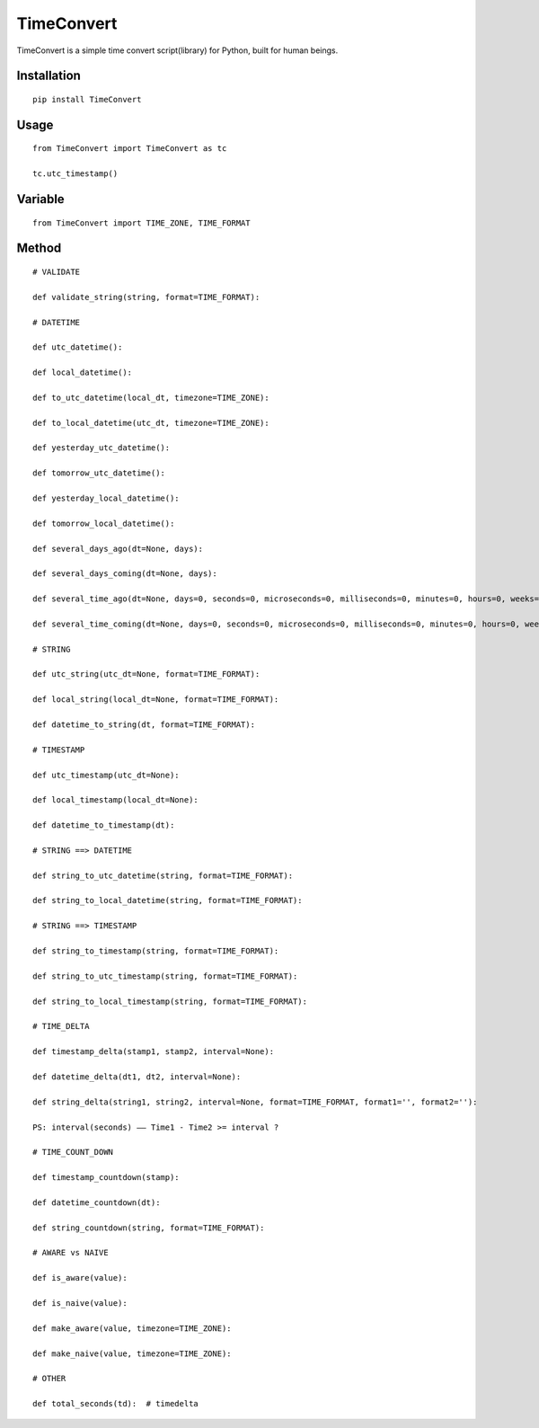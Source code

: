===========
TimeConvert
===========

TimeConvert is a simple time convert script(library) for Python, built for human beings.

Installation
============

::

    pip install TimeConvert


Usage
=====

::

    from TimeConvert import TimeConvert as tc

    tc.utc_timestamp()


Variable
========

::

    from TimeConvert import TIME_ZONE, TIME_FORMAT


Method
======

::

    # VALIDATE

    def validate_string(string, format=TIME_FORMAT):

    # DATETIME

    def utc_datetime():

    def local_datetime():

    def to_utc_datetime(local_dt, timezone=TIME_ZONE):

    def to_local_datetime(utc_dt, timezone=TIME_ZONE):

    def yesterday_utc_datetime():

    def tomorrow_utc_datetime():

    def yesterday_local_datetime():

    def tomorrow_local_datetime():

    def several_days_ago(dt=None, days):

    def several_days_coming(dt=None, days):

    def several_time_ago(dt=None, days=0, seconds=0, microseconds=0, milliseconds=0, minutes=0, hours=0, weeks=0):

    def several_time_coming(dt=None, days=0, seconds=0, microseconds=0, milliseconds=0, minutes=0, hours=0, weeks=0):

    # STRING

    def utc_string(utc_dt=None, format=TIME_FORMAT):

    def local_string(local_dt=None, format=TIME_FORMAT):

    def datetime_to_string(dt, format=TIME_FORMAT):

    # TIMESTAMP

    def utc_timestamp(utc_dt=None):

    def local_timestamp(local_dt=None):

    def datetime_to_timestamp(dt):

    # STRING ==> DATETIME

    def string_to_utc_datetime(string, format=TIME_FORMAT):

    def string_to_local_datetime(string, format=TIME_FORMAT):

    # STRING ==> TIMESTAMP

    def string_to_timestamp(string, format=TIME_FORMAT):

    def string_to_utc_timestamp(string, format=TIME_FORMAT):

    def string_to_local_timestamp(string, format=TIME_FORMAT):

    # TIME_DELTA

    def timestamp_delta(stamp1, stamp2, interval=None):

    def datetime_delta(dt1, dt2, interval=None):

    def string_delta(string1, string2, interval=None, format=TIME_FORMAT, format1='', format2=''):

    PS: interval(seconds) —— Time1 - Time2 >= interval ?

    # TIME_COUNT_DOWN

    def timestamp_countdown(stamp):

    def datetime_countdown(dt):

    def string_countdown(string, format=TIME_FORMAT):

    # AWARE vs NAIVE

    def is_aware(value):

    def is_naive(value):

    def make_aware(value, timezone=TIME_ZONE):

    def make_naive(value, timezone=TIME_ZONE):

    # OTHER

    def total_seconds(td):  # timedelta
